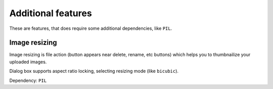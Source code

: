 .. _additional-feats:

Additional features
===================

These are features, that does require some additional dependencies, like ``PIL``.

Image resizing
--------------

Image resizing is file action (button appears near delete, rename, etc buttons)
which helps you to thumbnailize your uploaded images.

Dialog box supports aspect ratio locking, selecting resizing mode (like ``bicubic``).

Dependency: ``PIL``